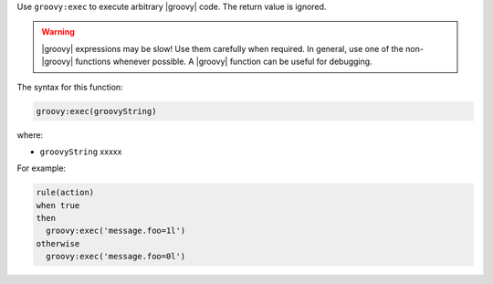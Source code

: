 .. The contents of this file are included in multiple topics.
.. This file should not be changed in a way that hinders its ability to appear in multiple documentation sets.


Use ``groovy:exec`` to execute arbitrary |groovy| code. The return value is ignored.

.. warning:: |groovy| expressions may be slow! Use them carefully when required. In general, use one of the non-|groovy| functions whenever possible. A |groovy| function can be useful for debugging.

The syntax for this function:

.. code-block:: java

   groovy:exec(groovyString)

where:

* ``groovyString`` xxxxx

For example:

.. code-block:: java

   rule(action) 
   when true 
   then
     groovy:exec('message.foo=1l')
   otherwise
     groovy:exec('message.foo=0l')

